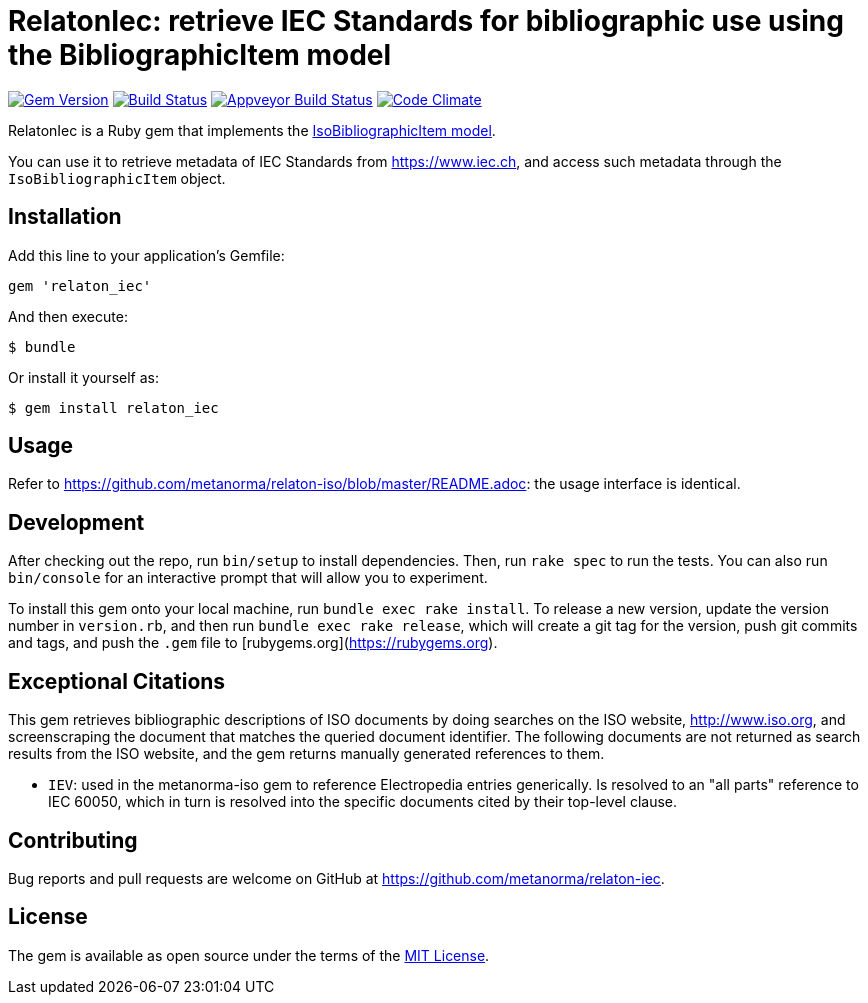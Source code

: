 = RelatonIec: retrieve IEC Standards for bibliographic use using the BibliographicItem model

image:https://img.shields.io/gem/v/relaton_iec.svg["Gem Version", link="https://rubygems.org/gems/relaton_iec"]
image:https://img.shields.io/travis/metanorma/relaton_iec/master.svg["Build Status", link="https://travis-ci.com/metanorma/relaton_iec"]
image:https://ci.appveyor.com/api/projects/status/ewepoefhla5h76p7?svg=true["Appveyor Build Status", link="https://ci.appveyor.com/project/ribose/relaton_iec"]
image:https://codeclimate.com/github/metanorma/relaton_iec/badges/gpa.svg["Code Climate", link="https://codeclimate.com/github/metanorma/relaton_iec"]

RelatonIec is a Ruby gem that implements the https://github.com/metanorma/metanorma-model-iso#iso-bibliographic-item[IsoBibliographicItem model].

You can use it to retrieve metadata of IEC Standards from https://www.iec.ch, and access such metadata through the `IsoBibliographicItem` object.

== Installation

Add this line to your application's Gemfile:

[source,ruby]
----
gem 'relaton_iec'
----

And then execute:

    $ bundle

Or install it yourself as:

    $ gem install relaton_iec

== Usage

Refer to https://github.com/metanorma/relaton-iso/blob/master/README.adoc: the usage interface is identical.

== Development

After checking out the repo, run `bin/setup` to install dependencies. Then, run `rake spec` to run the tests. You can also run `bin/console` for an interactive prompt that will allow you to experiment.

To install this gem onto your local machine, run `bundle exec rake install`. To release a new version, update the version number in `version.rb`, and then run `bundle exec rake release`, which will create a git tag for the version, push git commits and tags, and push the `.gem` file to [rubygems.org](https://rubygems.org).


== Exceptional Citations

This gem retrieves bibliographic descriptions of ISO documents by doing searches on the ISO website, http://www.iso.org, and screenscraping the document that matches the queried document identifier. The following documents are not returned as search results from the ISO website, and the gem returns manually generated references to them.

* `IEV`: used in the metanorma-iso gem to reference Electropedia entries generically. Is resolved to an "all parts" reference to IEC 60050, which in turn is resolved into the specific documents cited by their top-level clause.

== Contributing

Bug reports and pull requests are welcome on GitHub at https://github.com/metanorma/relaton-iec.

== License

The gem is available as open source under the terms of the https://opensource.org/licenses/MIT[MIT License].
